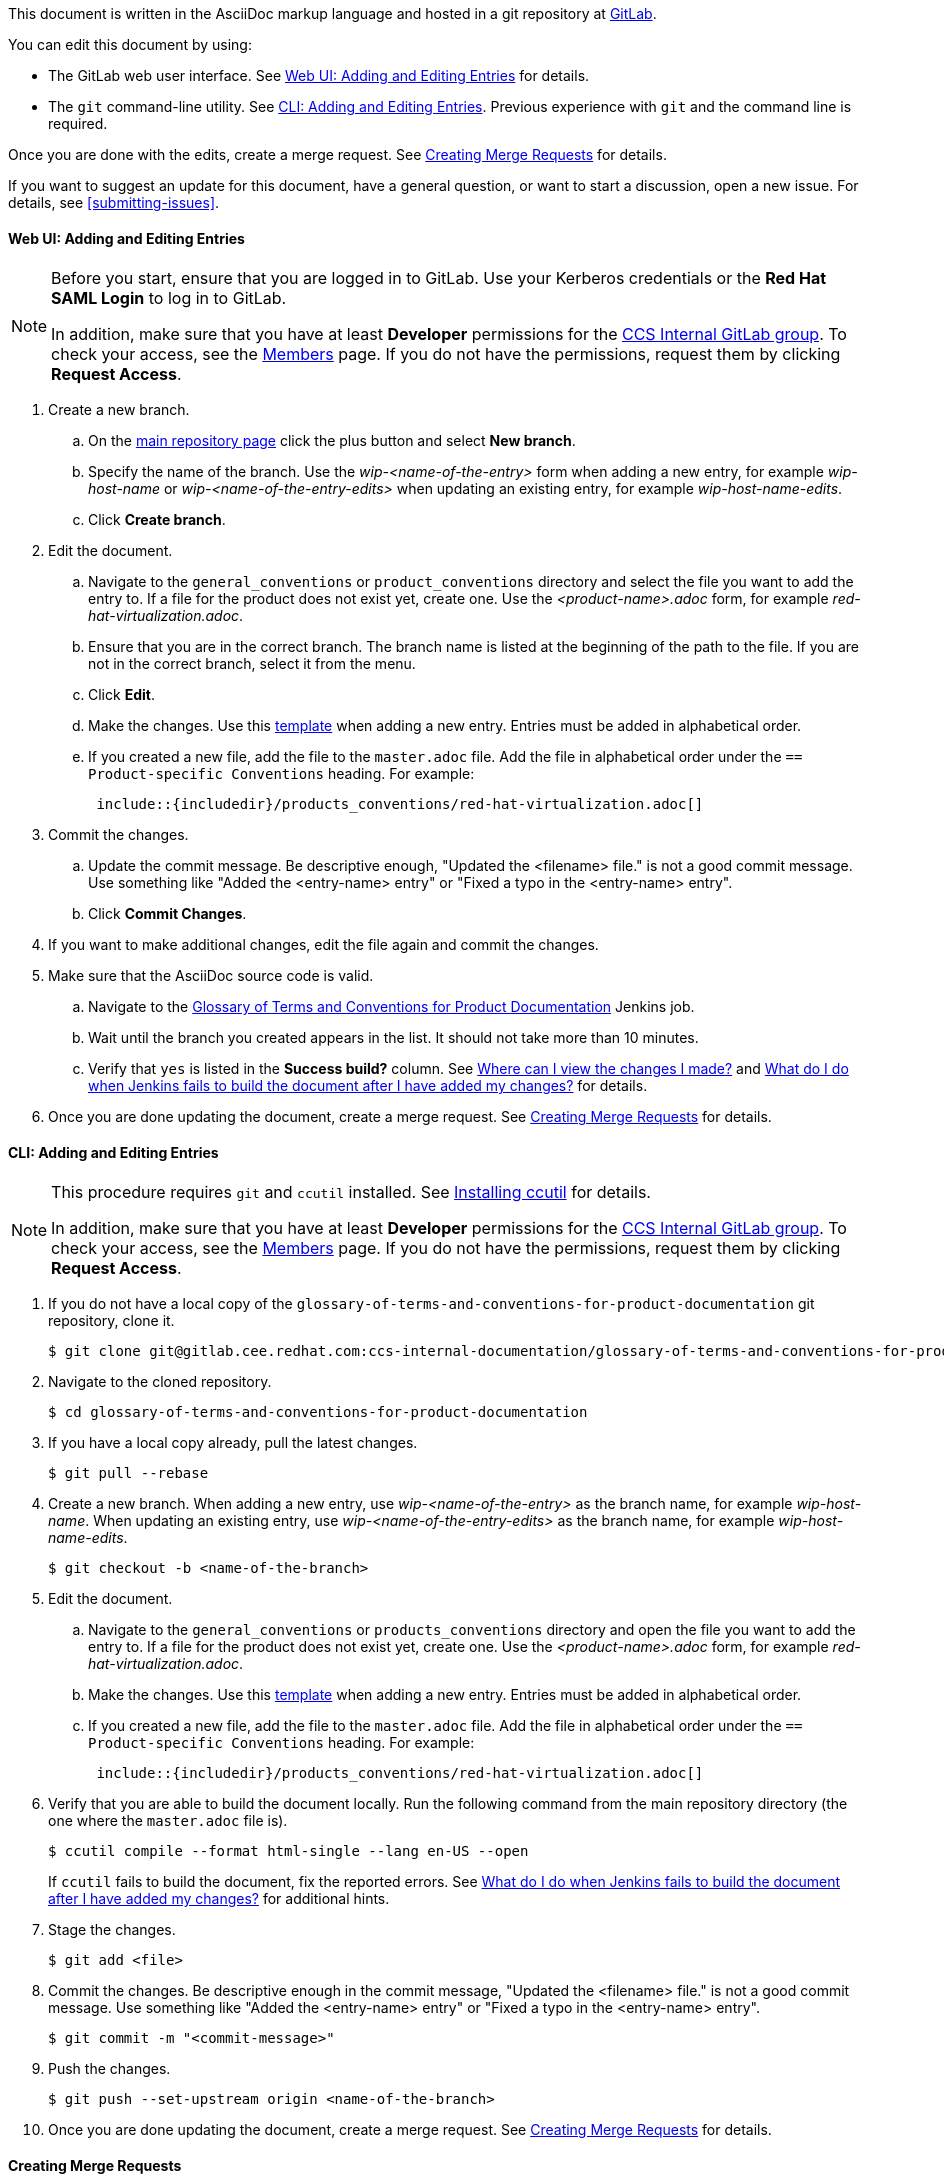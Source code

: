 [[how-to-update-this-document]]

This document is written in the AsciiDoc markup language and hosted in a git repository at https://gitlab.cee.redhat.com/ccs-internal-documentation/glossary-of-terms-and-conventions-for-product-documentation[GitLab].

You can edit this document by using:

* The GitLab web user interface. See xref:web-ui-adding-or-editing-entries[Web UI: Adding and Editing Entries] for details.
* The `git` command-line utility. See xref:cli-adding-and-editing-entries[CLI: Adding and Editing Entries]. Previous experience with `git` and the command line is required.

Once you are done with the edits, create a merge request. See xref:creating-merge-requests[Creating Merge Requests] for details.

If you want to suggest an update for this document, have a general question, or want to start a discussion, open a new issue. For details, see xref:submitting-issues[].

[[web-ui-adding-or-editing-entries]]
[discrete]
==== Web UI: Adding and Editing Entries

[NOTE] 
====
Before you start, ensure that you are logged in to GitLab. Use your Kerberos credentials or the *Red Hat SAML Login* to log in to GitLab. 

In addition, make sure that you have at least *Developer* permissions for the https://gitlab.cee.redhat.com/ccs-internal-documentation[CCS Internal GitLab group]. To check your access, see the https://gitlab.cee.redhat.com/groups/ccs-internal-documentation/group_members[Members] page. If you do not have the permissions, request them by clicking *Request Access*.
====
. Create a new branch.

    .. On the https://gitlab.cee.redhat.com/ccs-internal-documentation/glossary-of-terms-and-conventions-for-product-documentation/tree/master[main repository page] click the plus button and select *New branch*.

    .. Specify the name of the branch. Use the _wip-<name-of-the-entry>_ form when adding a new entry, for example _wip-host-name_ or _wip-<name-of-the-entry-edits>_ when updating an existing entry, for example _wip-host-name-edits_.

    .. Click *Create branch*.

. Edit the document.

    .. Navigate to the `general_conventions` or `product_conventions` directory and select the file you want to add the entry to. If a file for the product does not exist yet, create one. Use the _<product-name>.adoc_ form, for example _red-hat-virtualization.adoc_.

    .. Ensure that you are in the correct branch. The branch name is listed at the beginning of the path to the file. If you are not in the correct branch, select it from the menu.

    .. Click *Edit*.

    .. Make the changes. Use this xref:template[template] when adding a new entry. Entries must be added in alphabetical order.

    .. If you created a new file, add the file to the `master.adoc` file. Add the file in alphabetical order under the `== Product-specific Conventions` heading. For example:
+
[source]
----
 include::{includedir}/products_conventions/red-hat-virtualization.adoc[]
----

. Commit the changes.

    .. Update the commit message. Be descriptive enough, "Updated the <filename> file." is not a good commit message. Use something like "Added the <entry-name> entry" or "Fixed a typo in the <entry-name> entry".

    .. Click *Commit Changes*.

. If you want to make additional changes, edit the file again and commit the changes.

. Make sure that the AsciiDoc source code is valid.

    .. Navigate to the http://ccs-jenkins.gsslab.brq.redhat.com/TopicBranches#glossary-of-terms-and-conventions-for-product-documentation[Glossary of Terms and Conventions for Product Documentation] Jenkins job.

    .. Wait until the branch you created appears in the list. It should not take more than 10 minutes. 

    .. Verify that `yes` is listed in the *Success build?* column. See xref:preview-of-changes[Where can I view the changes I made?] and xref:failed-jenkins-build[What do I do when Jenkins fails to build the document after I have added my changes?] for details.

. Once you are done updating the document, create a merge request. See xref:creating-merge-requests[Creating Merge Requests] for details.

[[cli-adding-and-editing-entries]]
[discrete]
==== CLI: Adding and Editing Entries

[NOTE]
====
This procedure requires `git` and `ccutil` installed. See https://pantheon-ccstools.itos.redhat.com/help/user-guide/#ccutil-install[Installing ccutil] for details.

In addition, make sure that you have at least *Developer* permissions for the https://gitlab.cee.redhat.com/ccs-internal-documentation[CCS Internal GitLab group]. To check your access, see the https://gitlab.cee.redhat.com/groups/ccs-internal-documentation/group_members[Members] page. If you do not have the permissions, request them by clicking *Request Access*.
====

. If you do not have a local copy of the `glossary-of-terms-and-conventions-for-product-documentation` git repository, clone it.
+
----
$ git clone git@gitlab.cee.redhat.com:ccs-internal-documentation/glossary-of-terms-and-conventions-for-product-documentation.git
----

. Navigate to the cloned repository.
+
----
$ cd glossary-of-terms-and-conventions-for-product-documentation
----

. If you have a local copy already, pull the latest changes.
+
----
$ git pull --rebase
----

. Create a new branch. When adding a new entry, use _wip-<name-of-the-entry>_ as the branch name, for example _wip-host-name_. When updating an existing entry, use _wip-<name-of-the-entry-edits>_ as the branch name, for example _wip-host-name-edits_.
+
----
$ git checkout -b <name-of-the-branch>
----

. Edit the document.

    .. Navigate to the `general_conventions` or `products_conventions` directory and open the file you want to add the entry to. If a file for the product does not exist yet, create one. Use the _<product-name>.adoc_ form, for example _red-hat-virtualization.adoc_.

    .. Make the changes. Use this xref:template[template] when adding a new entry. Entries must be added in alphabetical order.

    .. If you created a new file, add the file to the `master.adoc` file. Add the file in alphabetical order under the `== Product-specific Conventions` heading. For example:
+
[source]
----
 include::{includedir}/products_conventions/red-hat-virtualization.adoc[]
----

. Verify that you are able to build the document locally. Run the following command from the main repository directory (the one where the `master.adoc` file is).
+
----
$ ccutil compile --format html-single --lang en-US --open
----
+
If `ccutil` fails to build the document, fix the reported errors. See xref:failed-jenkins-build[What do I do when Jenkins fails to build the document after I have added my changes?] for additional hints.

. Stage the changes.
+
----
$ git add <file>
----

. Commit the changes. Be descriptive enough in the commit message, "Updated the <filename> file." is not a good commit message. Use something like "Added the <entry-name> entry" or "Fixed a typo in the <entry-name> entry".
+
----
$ git commit -m "<commit-message>"
----

. Push the changes.
+
----
$ git push --set-upstream origin <name-of-the-branch>
----

. Once you are done updating the document, create a merge request. See xref:creating-merge-requests[Creating Merge Requests] for details.

[[creating-merge-requests]]
[discrete]
==== Creating Merge Requests

. Navigate to the https://gitlab.cee.redhat.com/ccs-internal-documentation/glossary-of-terms-and-conventions-for-product-documentation/tree/master[main repository page] and click *Merge Requests*.

. Click *New Merge Request*.

. Select the source branch from the drop-down list.

. Click *Compare branches and continue*.

. Click *Remove the WIP: prefix from the title*.

. Optionally, write a description of your change.

. Select the correct label; _General Conventions_ or _Product-Specific Conventions_.

. Click *Submit merge request*.
